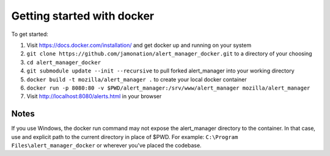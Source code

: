 Getting started with docker
###########################

To get started:

1. Visit https://docs.docker.com/installation/ and get docker up and running on your system
2. ``git clone https://github.com/jamonation/alert_manager_docker.git`` to a directory of your choosing
3. ``cd alert_manager_docker``
4. ``git submodule update --init --recursive`` to pull forked alert_manager into your working directory
5. ``docker build -t mozilla/alert_manager .`` to create your local docker container
6. ``docker run -p 8080:80 -v $PWD/alert_manager:/srv/www/alert_manager mozilla/alert_manager``
7. Visit http://localhost:8080/alerts.html in your browser

Notes
=====

If you use Windows, the docker run command may not expose the alert_manager directory to the container.
In that case, use and explicit path to the current directory in place of $PWD. For example:
``C:\Program Files\alert_manager_docker`` or wherever you've placed the codebase.
